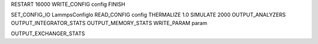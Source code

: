 RESTART 16000
WRITE_CONFIG   config
FINISH

SET_CONFIG_IO  LammpsConfigIo
READ_CONFIG    config
THERMALIZE     1.0
SIMULATE       2000 
OUTPUT_ANALYZERS
OUTPUT_INTEGRATOR_STATS
OUTPUT_MEMORY_STATS
WRITE_PARAM    param

OUTPUT_EXCHANGER_STATS

